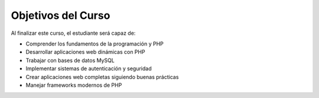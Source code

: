 Objetivos del Curso
-------------------

Al finalizar este curso, el estudiante será capaz de:

- Comprender los fundamentos de la programación y PHP
- Desarrollar aplicaciones web dinámicas con PHP
- Trabajar con bases de datos MySQL
- Implementar sistemas de autenticación y seguridad
- Crear aplicaciones web completas siguiendo buenas prácticas
- Manejar frameworks modernos de PHP
